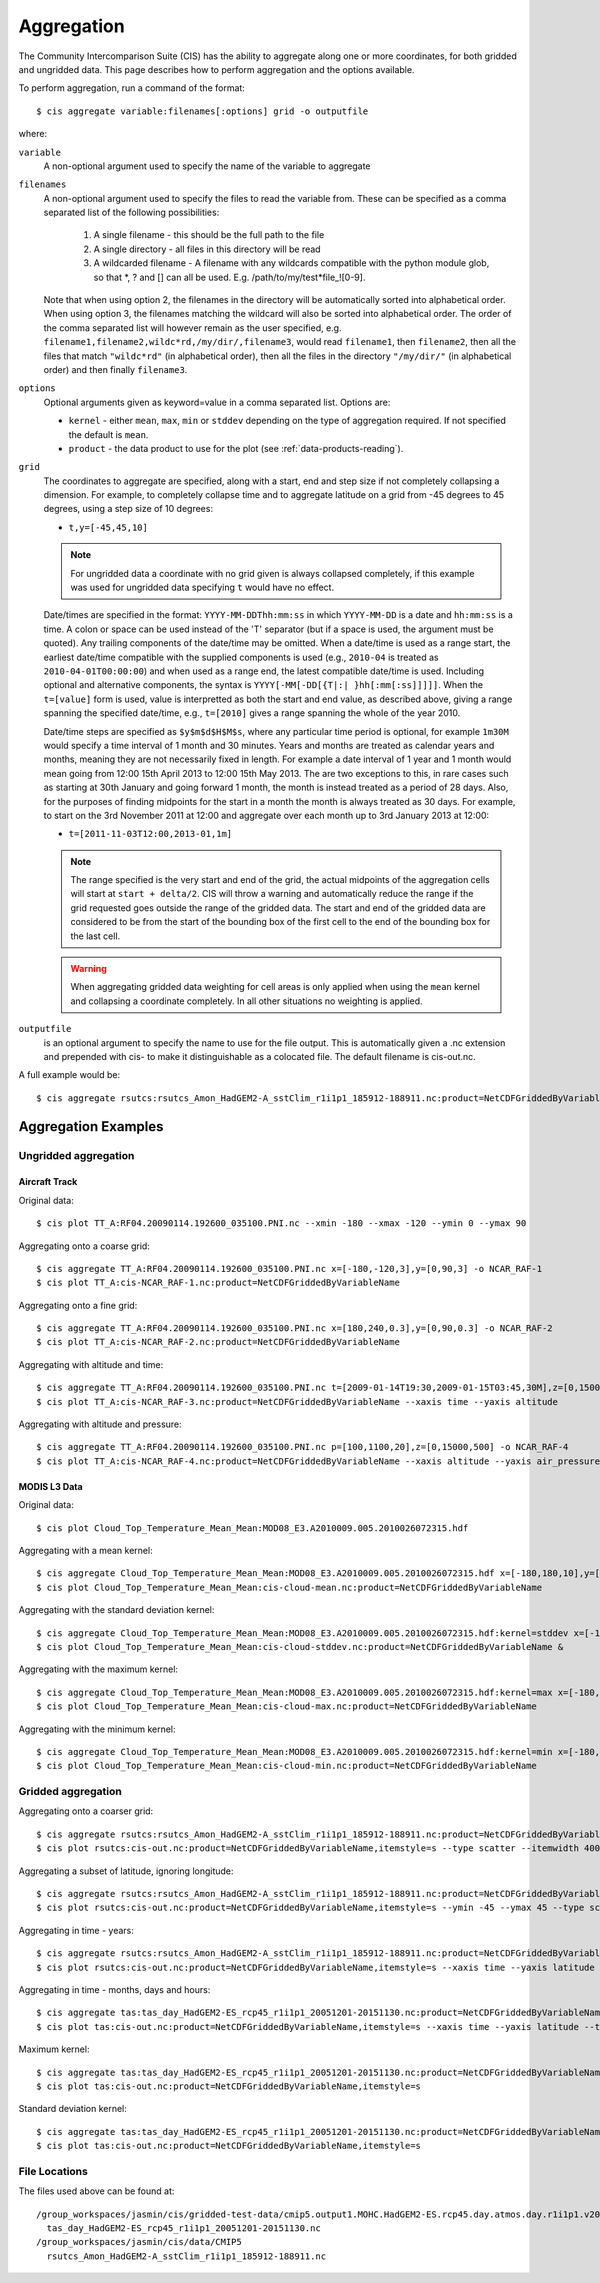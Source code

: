 ***********
Aggregation
***********

The Community Intercomparison Suite (CIS) has the ability to aggregate along one or more coordinates, for both gridded and ungridded data. This page describes how to perform aggregation and the options available.

To perform aggregation, run a command of the format::

  $ cis aggregate variable:filenames[:options] grid -o outputfile

where:

``variable``
  A non-optional argument used to specify the name of the variable to aggregate

``filenames`` 
  A non-optional argument used to specify the files to read the variable from. These can be specified as a comma separated list of the following possibilities:

    #. A single filename - this should be the full path to the file
    #. A single directory - all files in this directory will be read
    #. A wildcarded filename - A filename with any wildcards compatible with the python module glob, so that \*, ? and [] can all be used. E.g. /path/to/my/test*file_![0-9]. 

  Note that when using option 2, the filenames in the directory will be automatically sorted into alphabetical order. When using option 3, the filenames matching the wildcard will also be sorted into alphabetical order. The order of the comma separated list will however remain as the user specified, e.g. ``filename1,filename2,wildc*rd,/my/dir/,filename3``, would read ``filename1``, then ``filename2``, then all the files that match ``"wildc*rd"`` (in alphabetical order), then all the files in the directory ``"/my/dir/"`` (in alphabetical order) and then finally ``filename3``.

``options``
  Optional arguments given as keyword=value in a comma separated list. Options are:

  * ``kernel`` - either ``mean``, ``max``, ``min`` or ``stddev`` depending on the type of aggregation required. If not specified the default is ``mean``.
  * ``product`` - the data product to use for the plot (see :ref:`data-products-reading`).

``grid``
  The coordinates to aggregate are specified, along with a start, end and step size if not completely collapsing a dimension. For example, to completely collapse time and to aggregate latitude on a grid from -45 degrees to 45 degrees, using a step size of 10 degrees:

  * ``t,y=[-45,45,10]``

  .. note:: For ungridded data a coordinate with no grid given is always collapsed completely, if this example was used for ungridded data specifying ``t`` would have no effect.

  Date/times are specified in the format: ``YYYY-MM-DDThh:mm:ss`` in which ``YYYY-MM-DD`` is a date and ``hh:mm:ss`` is a time. A colon or space can be used instead of the 'T' separator (but if a space is used, the argument must be quoted). Any trailing components of the date/time may be omitted. When a date/time is used as a range start, the earliest date/time compatible with the supplied components is used (e.g., ``2010-04`` is treated as ``2010-04-01T00:00:00``) and when used as a range end, the latest compatible date/time is used. Including optional and alternative components, the syntax is ``YYYY[-MM[-DD[{T|:| }hh[:mm[:ss]]]]]``. When the ``t=[value]`` form is used, value is interpretted as both the start and end value, as described above, giving a range spanning the specified date/time, e.g., ``t=[2010]`` gives a range spanning the whole of the year 2010.

  Date/time steps are specified as ``$y$m$d$H$M$s``, where any particular time period is optional, for example ``1m30M`` would specify a time interval of 1 month and 30 minutes. Years and months are treated as calendar years and months, meaning they are not necessarily fixed in length. For example a date interval of 1 year and 1 month would mean going from 12:00 15th April 2013 to 12:00 15th May 2013. The are two exceptions to this, in rare cases such as starting at 30th January and going forward 1 month, the month is instead treated as a period of 28 days. Also, for the purposes of finding midpoints for the start in a month the month is always treated as 30 days. For example, to start on the 3rd November 2011 at 12:00 and aggregate over each month up to 3rd January 2013 at 12:00:

  * ``t=[2011-11-03T12:00,2013-01,1m]``

  .. note:: The range specified is the very start and end of the grid, the actual midpoints of the aggregation cells will start at ``start + delta/2``.  CIS will throw a warning and automatically reduce the range if the grid requested goes outside the range of the gridded data. The start and end of the gridded data are considered to be from the start of the bounding box of the first cell to the end of the bounding box for the last cell.

  .. warning:: When aggregating gridded data weighting for cell areas is only applied when using the ``mean`` kernel and collapsing a coordinate completely. In all other situations no weighting is applied.


``outputfile``
  is an optional argument to specify the name to use for the file output. This is automatically given a .nc extension and prepended with cis- to make it distinguishable as a colocated file. The default filename is cis-out.nc.

A full example would be::

  $ cis aggregate rsutcs:rsutcs_Amon_HadGEM2-A_sstClim_r1i1p1_185912-188911.nc:product=NetCDFGriddedByVariableName,kernel=mean t,y=[-90,90,20],x -o rsutcs-mean

Aggregation Examples
====================

Ungridded aggregation
---------------------

Aircraft Track
^^^^^^^^^^^^^^

Original data::

  $ cis plot TT_A:RF04.20090114.192600_035100.PNI.nc --xmin -180 --xmax -120 --ymin 0 --ymax 90

.. figure:: img/aggregation/NCAR-RAF-1.png
   :width: 400px
   :align: center

Aggregating onto a coarse grid::

  $ cis aggregate TT_A:RF04.20090114.192600_035100.PNI.nc x=[-180,-120,3],y=[0,90,3] -o NCAR_RAF-1
  $ cis plot TT_A:cis-NCAR_RAF-1.nc:product=NetCDFGriddedByVariableName

.. figure:: img/aggregation/NCAR-RAF-2.png
   :width: 400px
   :align: center

Aggregating onto a fine grid::

  $ cis aggregate TT_A:RF04.20090114.192600_035100.PNI.nc x=[180,240,0.3],y=[0,90,0.3] -o NCAR_RAF-2
  $ cis plot TT_A:cis-NCAR_RAF-2.nc:product=NetCDFGriddedByVariableName

.. figure:: img/aggregation/NCAR-RAF-3.png
   :width: 400px
   :align: center

Aggregating with altitude and time::

  $ cis aggregate TT_A:RF04.20090114.192600_035100.PNI.nc t=[2009-01-14T19:30,2009-01-15T03:45,30M],z=[0,15000,1000] -o NCAR_RAF-3
  $ cis plot TT_A:cis-NCAR_RAF-3.nc:product=NetCDFGriddedByVariableName --xaxis time --yaxis altitude

.. figure:: img/aggregation/NCAR-RAF-4.png
   :width: 400px
   :align: center

Aggregating with altitude and pressure::

  $ cis aggregate TT_A:RF04.20090114.192600_035100.PNI.nc p=[100,1100,20],z=[0,15000,500] -o NCAR_RAF-4
  $ cis plot TT_A:cis-NCAR_RAF-4.nc:product=NetCDFGriddedByVariableName --xaxis altitude --yaxis air_pressure --logy

.. figure:: img/aggregation/NCAR-RAF-5.png
   :width: 400px
   :align: center

MODIS L3 Data
^^^^^^^^^^^^^

Original data::

  $ cis plot Cloud_Top_Temperature_Mean_Mean:MOD08_E3.A2010009.005.2010026072315.hdf

.. figure:: img/aggregation/MODIS-6.png
   :width: 400px
   :align: center

Aggregating with a mean kernel::

  $ cis aggregate Cloud_Top_Temperature_Mean_Mean:MOD08_E3.A2010009.005.2010026072315.hdf x=[-180,180,10],y=[-90,90,10] -o cloud-mean
  $ cis plot Cloud_Top_Temperature_Mean_Mean:cis-cloud-mean.nc:product=NetCDFGriddedByVariableName

.. figure:: img/aggregation/MODIS-7.png
   :width: 400px
   :align: center

Aggregating with the standard deviation kernel::

  $ cis aggregate Cloud_Top_Temperature_Mean_Mean:MOD08_E3.A2010009.005.2010026072315.hdf:kernel=stddev x=[-180,180,10],y=[-90,90,10] -o cloud-stddev
  $ cis plot Cloud_Top_Temperature_Mean_Mean:cis-cloud-stddev.nc:product=NetCDFGriddedByVariableName &

.. figure:: img/aggregation/MODIS-7.png
   :width: 400px
   :align: center

Aggregating with the maximum kernel::

  $ cis aggregate Cloud_Top_Temperature_Mean_Mean:MOD08_E3.A2010009.005.2010026072315.hdf:kernel=max x=[-180,180,10],y=[-90,90,10] -o cloud-max
  $ cis plot Cloud_Top_Temperature_Mean_Mean:cis-cloud-max.nc:product=NetCDFGriddedByVariableName

.. figure:: img/aggregation/MODIS-9.png
   :width: 400px
   :align: center

Aggregating with the minimum kernel::

  $ cis aggregate Cloud_Top_Temperature_Mean_Mean:MOD08_E3.A2010009.005.2010026072315.hdf:kernel=min x=[-180,180,10],y=[-90,90,10] -o cloud-min
  $ cis plot Cloud_Top_Temperature_Mean_Mean:cis-cloud-min.nc:product=NetCDFGriddedByVariableName

.. figure:: img/aggregation/MODIS-10.png
   :width: 400px
   :align: center


Gridded aggregation
-------------------

Aggregating onto a coarser grid::

  $ cis aggregate rsutcs:rsutcs_Amon_HadGEM2-A_sstClim_r1i1p1_185912-188911.nc:product=NetCDFGriddedByVariableName,kernel=mean t,y=[-90,90,20],x=[-0.9375,359.0625,20]
  $ cis plot rsutcs:cis-out.nc:product=NetCDFGriddedByVariableName,itemstyle=s --type scatter --itemwidth 400 --ymin -90 --ymax 90

.. figure:: img/aggregation/lat-lon-coarser.png
   :width: 400px
   :align: center

Aggregating a subset of latitude, ignoring longitude::

  $ cis aggregate rsutcs:rsutcs_Amon_HadGEM2-A_sstClim_r1i1p1_185912-188911.nc:product=NetCDFGriddedByVariableName,kernel=mean t,y=[-45,45,15]
  $ cis plot rsutcs:cis-out.nc:product=NetCDFGriddedByVariableName,itemstyle=s --ymin -45 --ymax 45 --type scatter --itemwidth 300

.. figure:: img/aggregation/lat-subset.png
   :width: 400px
   :align: center

Aggregating in time - years::

  $ cis aggregate rsutcs:rsutcs_Amon_HadGEM2-A_sstClim_r1i1p1_185912-188911.nc:product=NetCDFGriddedByVariableName,kernel=mean t=[1859-11-27,1869-11-27,1y],y=[-90,90,20],x
  $ cis plot rsutcs:cis-out.nc:product=NetCDFGriddedByVariableName,itemstyle=s --xaxis time --yaxis latitude --type scatter --itemwidth 400 --ymin -90 --ymax 90

.. figure:: img/aggregation/years.png
   :width: 400px
   :align: center

Aggregating in time - months, days and hours::

  $ cis aggregate tas:tas_day_HadGEM2-ES_rcp45_r1i1p1_20051201-20151130.nc:product=NetCDFGriddedByVariableName,kernel=mean t=[2003,2015,1m1d1H],x
  $ cis plot tas:cis-out.nc:product=NetCDFGriddedByVariableName,itemstyle=s --xaxis time --yaxis latitude --type scatter --itemwidth 10 

.. figure:: img/aggregation/months-days.png
   :width: 400px
   :align: center

Maximum kernel::

  $ cis aggregate tas:tas_day_HadGEM2-ES_rcp45_r1i1p1_20051201-20151130.nc:product=NetCDFGriddedByVariableName,kernel=max t
  $ cis plot tas:cis-out.nc:product=NetCDFGriddedByVariableName,itemstyle=s

.. figure:: img/aggregation/max.png
   :width: 400px
   :align: center

Standard deviation kernel::

  $ cis aggregate tas:tas_day_HadGEM2-ES_rcp45_r1i1p1_20051201-20151130.nc:product=NetCDFGriddedByVariableName,kernel=stddev t
  $ cis plot tas:cis-out.nc:product=NetCDFGriddedByVariableName,itemstyle=s

.. figure:: img/aggregation/stddev.png
   :width: 400px
   :align: center

File Locations
--------------

The files used above can be found at::

  /group_workspaces/jasmin/cis/gridded-test-data/cmip5.output1.MOHC.HadGEM2-ES.rcp45.day.atmos.day.r1i1p1.v20111128
    tas_day_HadGEM2-ES_rcp45_r1i1p1_20051201-20151130.nc
  /group_workspaces/jasmin/cis/data/CMIP5
    rsutcs_Amon_HadGEM2-A_sstClim_r1i1p1_185912-188911.nc

